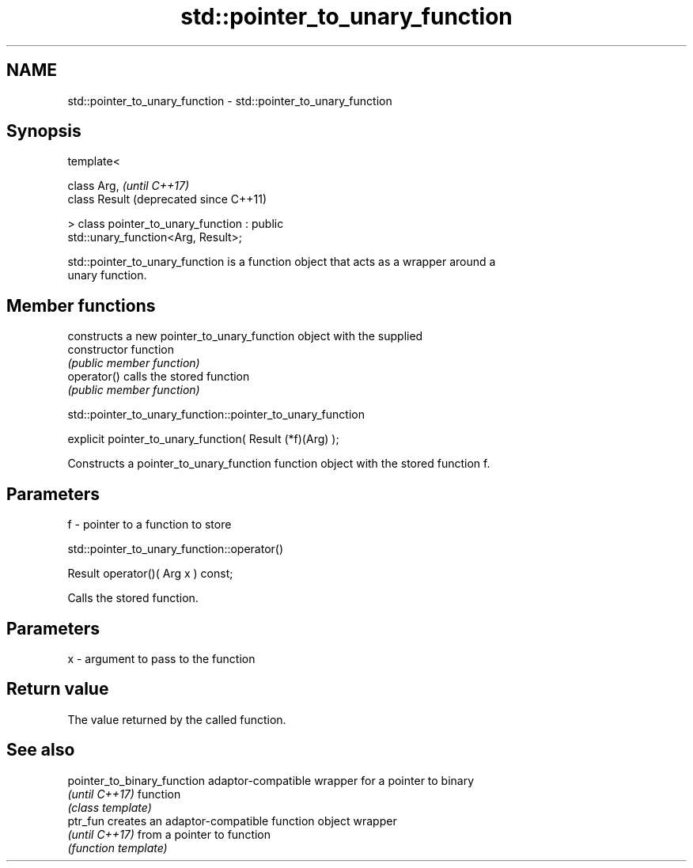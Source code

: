 .TH std::pointer_to_unary_function 3 "Nov 25 2015" "2.1 | http://cppreference.com" "C++ Standard Libary"
.SH NAME
std::pointer_to_unary_function \- std::pointer_to_unary_function

.SH Synopsis
   template<

       class Arg,                                              \fI(until C++17)\fP
       class Result                                            (deprecated since C++11)

   > class pointer_to_unary_function : public
   std::unary_function<Arg, Result>;

   std::pointer_to_unary_function is a function object that acts as a wrapper around a
   unary function.

.SH Member functions

                 constructs a new pointer_to_unary_function object with the supplied
   constructor   function
                 \fI(public member function)\fP
   operator()    calls the stored function
                 \fI(public member function)\fP

std::pointer_to_unary_function::pointer_to_unary_function

   explicit pointer_to_unary_function( Result (*f)(Arg) );

   Constructs a pointer_to_unary_function function object with the stored function f.

.SH Parameters

   f - pointer to a function to store

std::pointer_to_unary_function::operator()

   Result operator()( Arg x ) const;

   Calls the stored function.

.SH Parameters

   x - argument to pass to the function

.SH Return value

   The value returned by the called function.

.SH See also

   pointer_to_binary_function adaptor-compatible wrapper for a pointer to binary
   \fI(until C++17)\fP              function
                              \fI(class template)\fP 
   ptr_fun                    creates an adaptor-compatible function object wrapper
   \fI(until C++17)\fP              from a pointer to function
                              \fI(function template)\fP 
